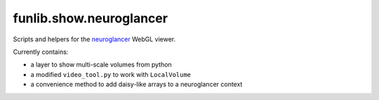 funlib.show.neuroglancer
========================

Scripts and helpers for the
`neuroglancer <https://github.com/google/neuroglancer>`_ WebGL viewer.

Currently contains:

- a layer to show multi-scale volumes from python

- a modified ``video_tool.py`` to work with ``LocalVolume``

- a convenience method to add daisy-like arrays to a neuroglancer context

